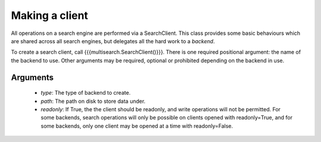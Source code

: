 Making a client
===============

All operations on a search engine are performed via a SearchClient.  This class
provides some basic behaviours which are shared across all search engines, but
delegates all the hard work to a `backend`.

To create a search client, call {{{multisearch.SearchClient()}}}.  There is one
required positional argument: the name of the backend to use.  Other arguments
may be required, optional or prohibited depending on the backend in use.

Arguments
---------

 - `type`: The type of backend to create.
 - `path`: The path on disk to store data under.
 - `readonly`: If True, the the client should be readonly, and write operations
   will not be permitted.  For some backends, search operations will only be
   possible on clients opened with readonly=True, and for some backends, only
   one client may be opened at a time with readonly=False.
